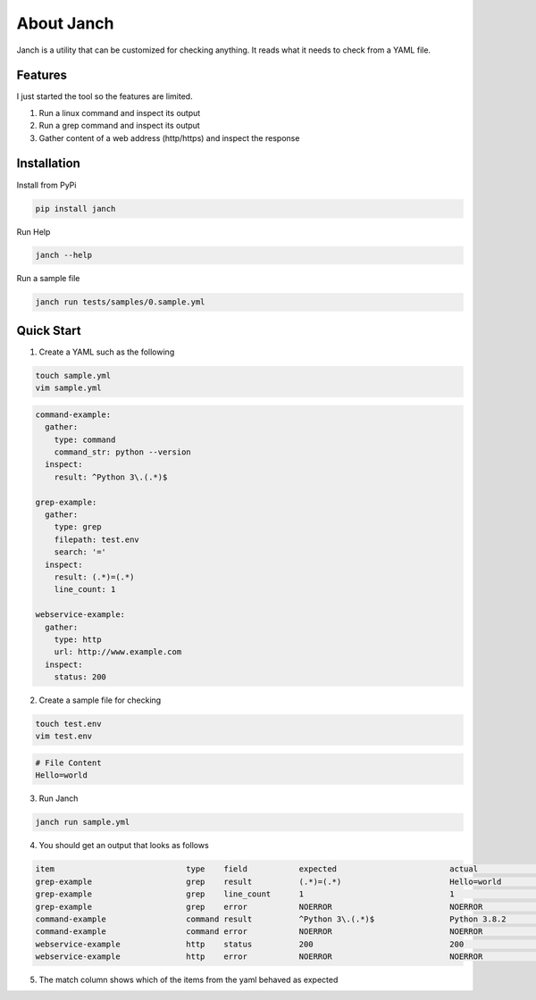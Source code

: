 About Janch
===========

Janch is a utility that can be customized for checking anything.
It reads what it needs to check from a YAML file.


Features
--------

I just started the tool so the features are limited.

1. Run a linux command and inspect its output
2. Run a grep command and inspect its output
3. Gather content of a web address (http/https) and inspect the response


Installation
------------

Install from PyPi

.. code-block:: bash

    pip install janch

Run Help


.. code-block:: bash
    
    janch --help


Run a sample file

.. code-block:: bash
    
    janch run tests/samples/0.sample.yml



Quick Start
-----------


1. Create a YAML such as the following

.. code-block:: bash

    touch sample.yml
    vim sample.yml

.. code-block:: yaml

    command-example:
      gather:
        type: command
        command_str: python --version
      inspect:
        result: ^Python 3\.(.*)$

    grep-example:
      gather:
        type: grep
        filepath: test.env
        search: '='
      inspect:
        result: (.*)=(.*)
        line_count: 1

    webservice-example:
      gather:
        type: http
        url: http://www.example.com
      inspect:
        status: 200





2. Create a sample file for checking

.. code-block:: bash

    touch test.env
    vim test.env

.. code-block::

    # File Content
    Hello=world


3. Run Janch

.. code-block:: bash

    janch run sample.yml

4. You should get an output that looks as follows

.. code-block:: text

    item                            type    field           expected                        actual                          match error
    grep-example                    grep    result          (.*)=(.*)                       Hello=world                     True  False
    grep-example                    grep    line_count      1                               1                               True  False
    grep-example                    grep    error           NOERROR                         NOERROR                         True  False
    command-example                 command result          ^Python 3\.(.*)$                Python 3.8.2                    True  False
    command-example                 command error           NOERROR                         NOERROR                         True  False
    webservice-example              http    status          200                             200                             True  False
    webservice-example              http    error           NOERROR                         NOERROR                         True  False


5. The match column shows which of the items from the yaml behaved as expected






